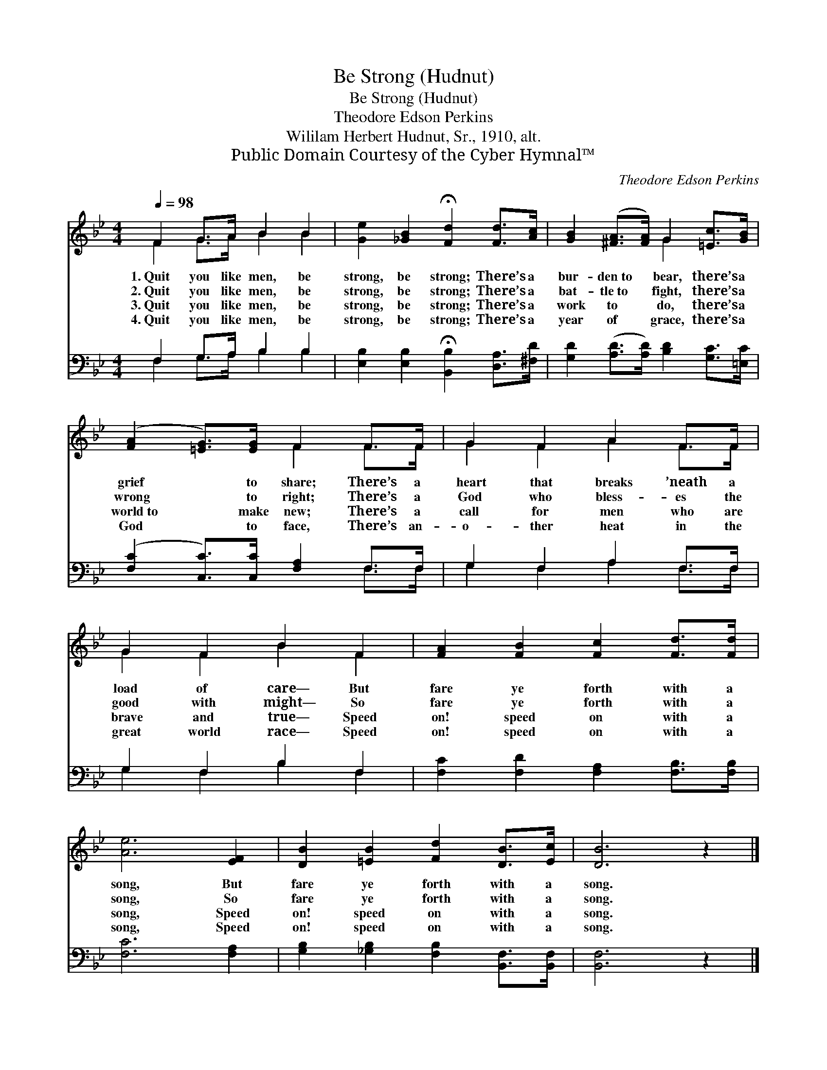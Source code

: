 X:1
T:Be Strong (Hudnut)
T:Be Strong (Hudnut)
T:Theodore Edson Perkins
T:Wililam Herbert Hudnut, Sr., 1910, alt.
T:Public Domain Courtesy of the Cyber Hymnal™
C:Theodore Edson Perkins
Z:Public Domain
Z:Courtesy of the Cyber Hymnal™
%%score ( 1 2 ) ( 3 4 )
L:1/8
Q:1/4=98
M:4/4
K:Bb
V:1 treble 
V:2 treble 
V:3 bass 
V:4 bass 
V:1
 F2 G>A B2 B2 | [Ge]2 [_GB]2 !fermata![Fd]2 [Fd]>[Ac] | [GB]2 ([^FA]>[FA]) G2 [=Ec]>[GB] | %3
w: 1.~Quit you like men, be|strong, be strong; There’s a|bur- den~to * bear, there’s a|
w: 2.~Quit you like men, be|strong, be strong; There’s a|bat- tle~to * fight, there’s a|
w: 3.~Quit you like men, be|strong, be strong; There’s a|work to * do, there’s a|
w: 4.~Quit you like men, be|strong, be strong; There’s a|year of * grace, there’s a|
 ([FA]2 [=EG]>)[EG] F2 F>F | G2 F2 A2 F>F | G2 F2 B2 F2 | [FA]2 [FB]2 [Fc]2 [Fd]>[Fd] | %7
w: grief * to share; There’s a|heart that breaks ’neath a|load of care— But|fare ye forth with a|
w: wrong * to right; There’s a|God who bless- es the|good with might— So|fare ye forth with a|
w: world~to * make new; There’s a|call for men who are|brave and true— Speed|on! speed on with a|
w: God * to face, There’s an-|o- ther heat in the|great world race— Speed|on! speed on with a|
 [Ae]6 [EF]2 | [DB]2 [=EB]2 [Fd]2 [DB]>[Ec] | [DB]6 z2 |] %10
w: song, But|fare ye forth with a|song.|
w: song, So|fare ye forth with a|song.|
w: song, Speed|on! speed on with a|song.|
w: song, Speed|on! speed on with a|song.|
V:2
 F2 G>A B2 B2 | x8 | x4 G2 x2 | x4 F2 F>F | G2 F2 A2 F>F | G2 F2 B2 F2 | x8 | x8 | x8 | x8 |] %10
V:3
 F,2 G,>A, B,2 B,2 | [E,B,]2 [E,B,]2 !fermata![B,,B,]2 [D,A,]>[^F,D] | %2
 [G,D]2 ([A,D]>[A,D]) [B,D]2 [G,C]>[=E,C] | ([F,C]2 [C,C]>)[C,C] [F,A,]2 F,>F, | %4
 G,2 F,2 A,2 F,>F, | G,2 F,2 B,2 F,2 | [F,C]2 [F,D]2 [F,A,]2 [F,B,]>[F,B,] | [F,C]6 [F,A,]2 | %8
 [G,B,]2 [_G,B,]2 [F,B,]2 [B,,F,]>[B,,F,] | [B,,F,]6 z2 |] %10
V:4
 F,2 G,>A, B,2 B,2 | x8 | x8 | x6 F,>F, | G,2 F,2 A,2 F,>F, | G,2 F,2 B,2 F,2 | x8 | x8 | x8 | %9
 x8 |] %10

